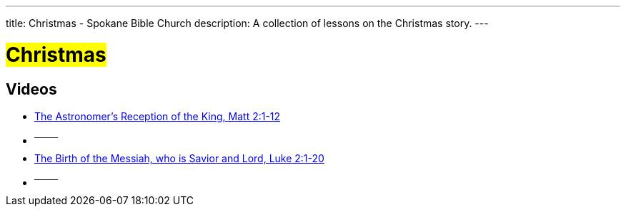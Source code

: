 ---
title: Christmas - Spokane Bible Church
description: A collection of lessons on the Christmas story.
---

= #Christmas#

== Videos

- link:https://youtu.be/0XPe9FeMzkY["The Astronomer's Reception of the King, Matt 2:1-12",role=video]

- ^────^
- link:https://youtu.be/L7XAQObaFGY["The Birth of the Messiah, who is Savior and Lord, Luke 2:1-20",role=video]

- ^────^